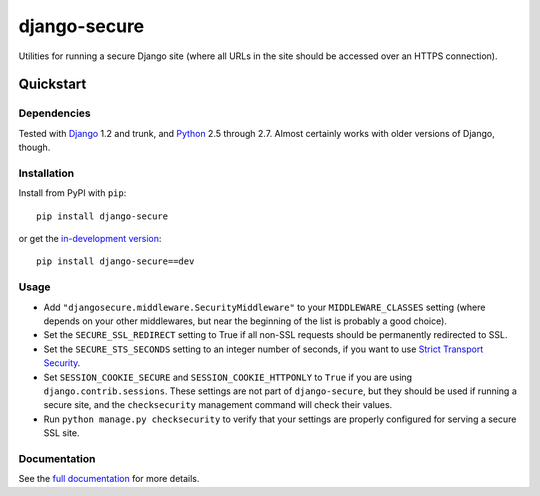 =============
django-secure
=============

Utilities for running a secure Django site (where all URLs in the site should
be accessed over an HTTPS connection).

Quickstart
==========

Dependencies
------------

Tested with `Django`_ 1.2 and trunk, and `Python`_ 2.5 through 2.7. Almost
certainly works with older versions of Django, though.

.. _Django: http://www.djangoproject.com/
.. _Python: http://www.python.org/

Installation
------------

Install from PyPI with ``pip``::

    pip install django-secure

or get the `in-development version`_::

    pip install django-secure==dev

.. _in-development version: https://github.com/carljm/django-secure/tarball/master#egg=django_secure-dev

Usage
-----

* Add ``"djangosecure.middleware.SecurityMiddleware"`` to your
  ``MIDDLEWARE_CLASSES`` setting (where depends on your other middlewares, but
  near the beginning of the list is probably a good choice).

* Set the ``SECURE_SSL_REDIRECT`` setting to True if all non-SSL requests
  should be permanently redirected to SSL.

* Set the ``SECURE_STS_SECONDS`` setting to an integer number of seconds, if
  you want to use `Strict Transport Security`_.

* Set ``SESSION_COOKIE_SECURE`` and ``SESSION_COOKIE_HTTPONLY`` to ``True`` if
  you are using ``django.contrib.sessions``. These settings are not part of
  ``django-secure``, but they should be used if running a secure site, and the
  ``checksecurity`` management command will check their values.

* Run ``python manage.py checksecurity`` to verify that your settings are
  properly configured for serving a secure SSL site.

.. _Strict Transport Security: http://en.wikipedia.org/wiki/Strict_Transport_Security

Documentation
-------------

See the `full documentation`_ for more details.

.. _full documentation: http://django-secure.readthedocs.org
